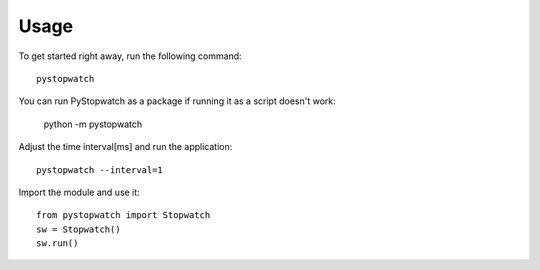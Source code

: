 .. index:: Usage

Usage
=====
To get started right away, run the following command::

    pystopwatch

You can run PyStopwatch as a package if running it as a script doesn't work:

    python -m pystopwatch


Adjust the time interval[ms] and run the application::

    pystopwatch --interval=1


Import the module and use it::

    from pystopwatch import Stopwatch
    sw = Stopwatch()
    sw.run()
